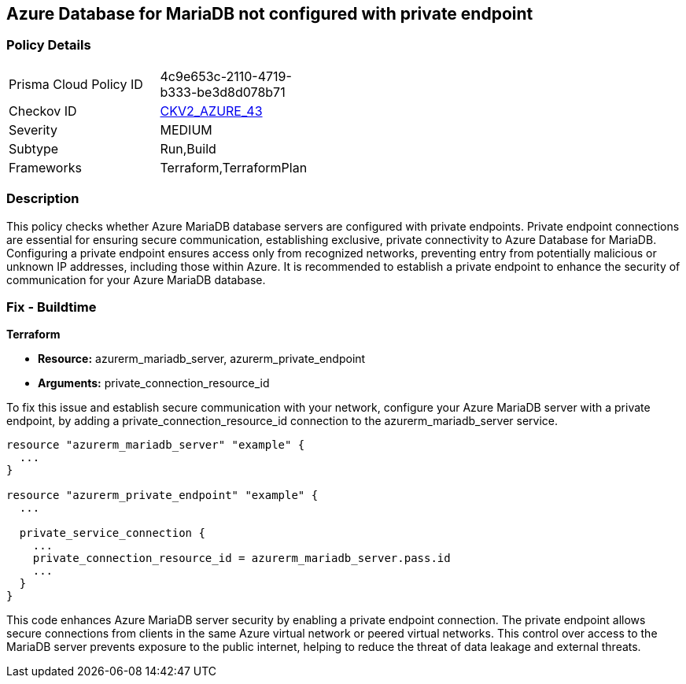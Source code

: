 
== Azure Database for MariaDB not configured with private endpoint

=== Policy Details

[width=45%]
[cols="1,1"]
|===
|Prisma Cloud Policy ID
| 4c9e653c-2110-4719-b333-be3d8d078b71

|Checkov ID
| https://github.com/bridgecrewio/checkov/blob/main/checkov/terraform/checks/graph_checks/azure/AzureMariaDBserverConfigPrivEndpt.yaml[CKV2_AZURE_43]

|Severity
|MEDIUM

|Subtype
|Run,Build

|Frameworks
|Terraform,TerraformPlan

|===

=== Description

This policy checks whether Azure MariaDB database servers are configured with private endpoints. Private endpoint connections are essential for ensuring secure communication, establishing exclusive, private connectivity to Azure Database for MariaDB. Configuring a private endpoint ensures access only from recognized networks, preventing entry from potentially malicious or unknown IP addresses, including those within Azure. It is recommended to establish a private endpoint to enhance the security of communication for your Azure MariaDB database.

=== Fix - Buildtime

*Terraform*

* *Resource:* azurerm_mariadb_server, azurerm_private_endpoint
* *Arguments:* private_connection_resource_id

To fix this issue and establish secure communication with your network, configure your Azure MariaDB server with a private endpoint, by adding a private_connection_resource_id connection to the azurerm_mariadb_server service.

[source,go]
----
resource "azurerm_mariadb_server" "example" {
  ...
}

resource "azurerm_private_endpoint" "example" {
  ...

  private_service_connection {
    ...
    private_connection_resource_id = azurerm_mariadb_server.pass.id
    ...
  }
}
----

This code enhances Azure MariaDB server security by enabling a private endpoint connection. The private endpoint allows secure connections from clients in the same Azure virtual network or peered virtual networks. This control over access to the MariaDB server prevents exposure to the public internet, helping to reduce the threat of data leakage and external threats.


